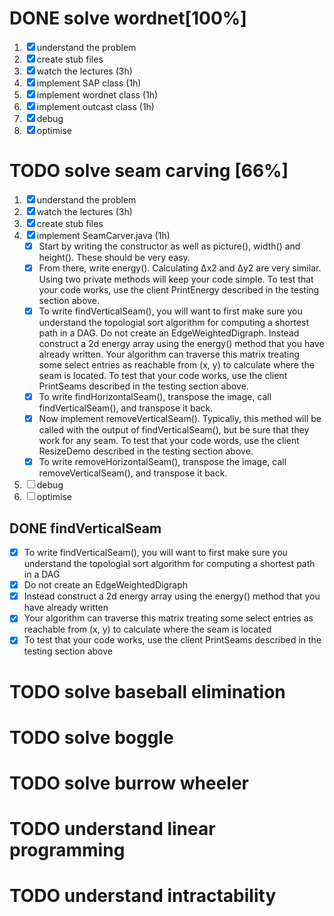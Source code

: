 * DONE solve wordnet[100%]
1. [X] understand the problem
2. [X] create stub files
3. [X] watch the lectures (3h)
4. [X] implement SAP class (1h)
5. [X] implement wordnet class (1h)
6. [X] implement outcast class (1h)
7. [X] debug
8. [X] optimise
* TODO solve seam carving [66%]
1. [X] understand the problem
2. [X] watch the lectures (3h)
3. [X] create stub files
4. [X] implement SeamCarver.java (1h)
   - [X] Start by writing the constructor as well as picture(), width() and height(). These should be very easy.
   - [X] From there, write energy(). Calculating Δx2 and Δy2 are very similar. Using two private methods will keep your code simple. To test that your code works, use the client PrintEnergy described in the testing section above.
   - [X] To write findVerticalSeam(), you will want to first make sure you understand the topologial sort algorithm for computing a shortest path in a DAG. Do not create an EdgeWeightedDigraph. Instead construct a 2d energy array using the energy() method that you have already written. Your algorithm can traverse this matrix treating some select entries as reachable from (x, y) to calculate where the seam is located. To test that your code works, use the client PrintSeams described in the testing section above.
   - [X] To write findHorizontalSeam(), transpose the image, call findVerticalSeam(), and transpose it back.
   - [X] Now implement removeVerticalSeam(). Typically, this method will be called with the output of findVerticalSeam(), but be sure that they work for any seam. To test that your code words, use the client ResizeDemo described in the testing section above.
   - [X] To write removeHorizontalSeam(), transpose the image, call removeVerticalSeam(), and transpose it back.
5. [ ] debug
6. [ ] optimise

** DONE findVerticalSeam
- [X]  To write findVerticalSeam(), you will want to first make sure
  you understand the topologial sort algorithm for computing a
  shortest path in a DAG
- [X]  Do not create an EdgeWeightedDigraph
- [X]  Instead construct a 2d energy array using the energy() method
  that you have already written
- [X]  Your algorithm can traverse this matrix treating some select
  entries as reachable from (x, y) to calculate where the seam is
  located
- [X]  To test that your code works, use the client PrintSeams
  described in the testing section above



* TODO solve baseball elimination
* TODO solve boggle
* TODO solve burrow wheeler
* TODO understand linear programming
* TODO understand intractability
